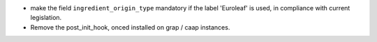 * make the field ``ingredient_origin_type`` mandatory if the label 'Euroleaf'
  is used, in compliance with current legislation.

* Remove the post_init_hook, onced installed on grap / caap instances.
